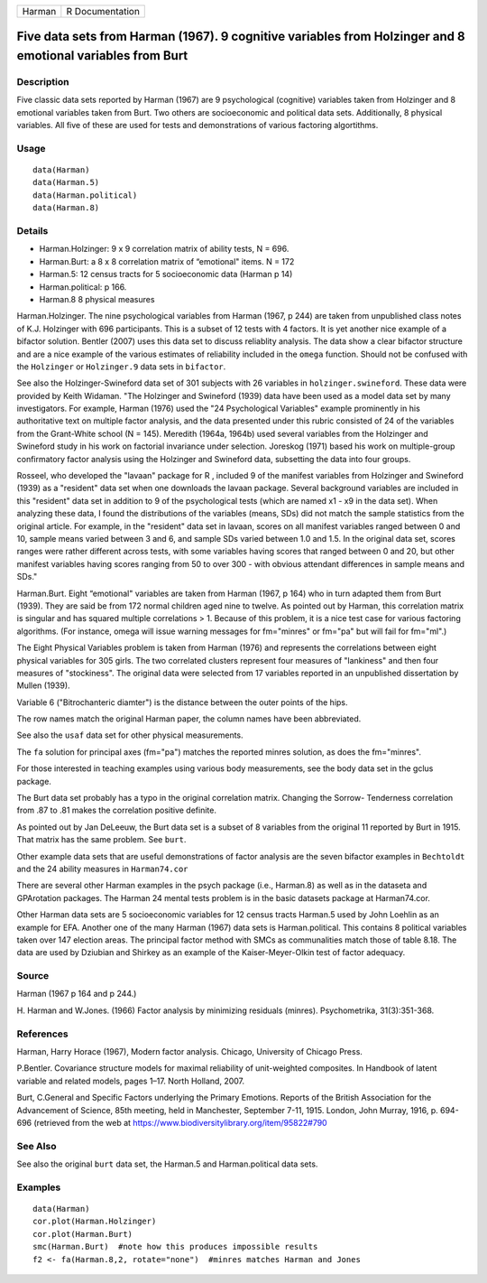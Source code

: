 ====== ===============
Harman R Documentation
====== ===============

Five data sets from Harman (1967). 9 cognitive variables from Holzinger and 8 emotional variables from Burt
-----------------------------------------------------------------------------------------------------------

Description
~~~~~~~~~~~

Five classic data sets reported by Harman (1967) are 9 psychological
(cognitive) variables taken from Holzinger and 8 emotional variables
taken from Burt. Two others are socioeconomic and political data sets.
Additionally, 8 physical variables. All five of these are used for tests
and demonstrations of various factoring algortithms.

Usage
~~~~~

::

   data(Harman)  
   data(Harman.5)
   data(Harman.political)
   data(Harman.8)

Details
~~~~~~~

-  Harman.Holzinger: 9 x 9 correlation matrix of ability tests, N = 696.

-  Harman.Burt: a 8 x 8 correlation matrix of “emotional" items. N = 172

-  Harman.5: 12 census tracts for 5 socioeconomic data (Harman p 14)

-  Harman.political: p 166.

-  Harman.8 8 physical measures

Harman.Holzinger. The nine psychological variables from Harman (1967, p
244) are taken from unpublished class notes of K.J. Holzinger with 696
participants. This is a subset of 12 tests with 4 factors. It is yet
another nice example of a bifactor solution. Bentler (2007) uses this
data set to discuss reliablity analysis. The data show a clear bifactor
structure and are a nice example of the various estimates of reliability
included in the ``omega`` function. Should not be confused with the
``Holzinger`` or ``Holzinger.9`` data sets in ``bifactor``.

See also the Holzinger-Swineford data set of 301 subjects with 26
variables in ``holzinger.swineford``. These data were provided by Keith
Widaman. "The Holzinger and Swineford (1939) data have been used as a
model data set by many investigators. For example, Harman (1976) used
the "24 Psychological Variables" example prominently in his
authoritative text on multiple factor analysis, and the data presented
under this rubric consisted of 24 of the variables from the Grant-White
school (N = 145). Meredith (1964a, 1964b) used several variables from
the Holzinger and Swineford study in his work on factorial invariance
under selection. Joreskog (1971) based his work on multiple-group
confirmatory factor analysis using the Holzinger and Swineford data,
subsetting the data into four groups.

Rosseel, who developed the "lavaan" package for R , included 9 of the
manifest variables from Holzinger and Swineford (1939) as a "resident"
data set when one downloads the lavaan package. Several background
variables are included in this "resident" data set in addition to 9 of
the psychological tests (which are named x1 - x9 in the data set). When
analyzing these data, I found the distributions of the variables (means,
SDs) did not match the sample statistics from the original article. For
example, in the "resident" data set in lavaan, scores on all manifest
variables ranged between 0 and 10, sample means varied between 3 and 6,
and sample SDs varied between 1.0 and 1.5. In the original data set,
scores ranges were rather different across tests, with some variables
having scores that ranged between 0 and 20, but other manifest variables
having scores ranging from 50 to over 300 - with obvious attendant
differences in sample means and SDs."

Harman.Burt. Eight “emotional" variables are taken from Harman (1967, p
164) who in turn adapted them from Burt (1939). They are said be from
172 normal children aged nine to twelve. As pointed out by Harman, this
correlation matrix is singular and has squared multiple correlations >
1. Because of this problem, it is a nice test case for various factoring
algorithms. (For instance, omega will issue warning messages for
fm="minres" or fm="pa" but will fail for fm="ml".)

The Eight Physical Variables problem is taken from Harman (1976) and
represents the correlations between eight physical variables for 305
girls. The two correlated clusters represent four measures of
"lankiness" and then four measures of "stockiness". The original data
were selected from 17 variables reported in an unpublished dissertation
by Mullen (1939).

Variable 6 ("Bitrochanteric diamter") is the distance between the outer
points of the hips.

The row names match the original Harman paper, the column names have
been abbreviated.

See also the ``usaf`` data set for other physical measurements.

The ``fa`` solution for principal axes (fm="pa") matches the reported
minres solution, as does the fm="minres".

For those interested in teaching examples using various body
measurements, see the body data set in the gclus package.

The Burt data set probably has a typo in the original correlation
matrix. Changing the Sorrow- Tenderness correlation from .87 to .81
makes the correlation positive definite.

As pointed out by Jan DeLeeuw, the Burt data set is a subset of 8
variables from the original 11 reported by Burt in 1915. That matrix has
the same problem. See ``burt``.

Other example data sets that are useful demonstrations of factor
analysis are the seven bifactor examples in ``Bechtoldt`` and the 24
ability measures in ``Harman74.cor``

There are several other Harman examples in the psych package (i.e.,
Harman.8) as well as in the dataseta and GPArotation packages. The
Harman 24 mental tests problem is in the basic datasets package at
Harman74.cor.

Other Harman data sets are 5 socioeconomic variables for 12 census
tracts Harman.5 used by John Loehlin as an example for EFA. Another one
of the many Harman (1967) data sets is Harman.political. This contains 8
political variables taken over 147 election areas. The principal factor
method with SMCs as communalities match those of table 8.18. The data
are used by Dziubian and Shirkey as an example of the Kaiser-Meyer-Olkin
test of factor adequacy.

Source
~~~~~~

Harman (1967 p 164 and p 244.)

H. Harman and W.Jones. (1966) Factor analysis by minimizing residuals
(minres). Psychometrika, 31(3):351-368.

References
~~~~~~~~~~

Harman, Harry Horace (1967), Modern factor analysis. Chicago, University
of Chicago Press.

P.Bentler. Covariance structure models for maximal reliability of
unit-weighted composites. In Handbook of latent variable and related
models, pages 1–17. North Holland, 2007.

Burt, C.General and Specific Factors underlying the Primary Emotions.
Reports of the British Association for the Advancement of Science, 85th
meeting, held in Manchester, September 7-11, 1915. London, John Murray,
1916, p. 694-696 (retrieved from the web at
https://www.biodiversitylibrary.org/item/95822#790

See Also
~~~~~~~~

See also the original ``burt`` data set, the Harman.5 and
Harman.political data sets.

Examples
~~~~~~~~

::

   data(Harman)
   cor.plot(Harman.Holzinger)
   cor.plot(Harman.Burt)  
   smc(Harman.Burt)  #note how this produces impossible results
   f2 <- fa(Harman.8,2, rotate="none")  #minres matches Harman and Jones
